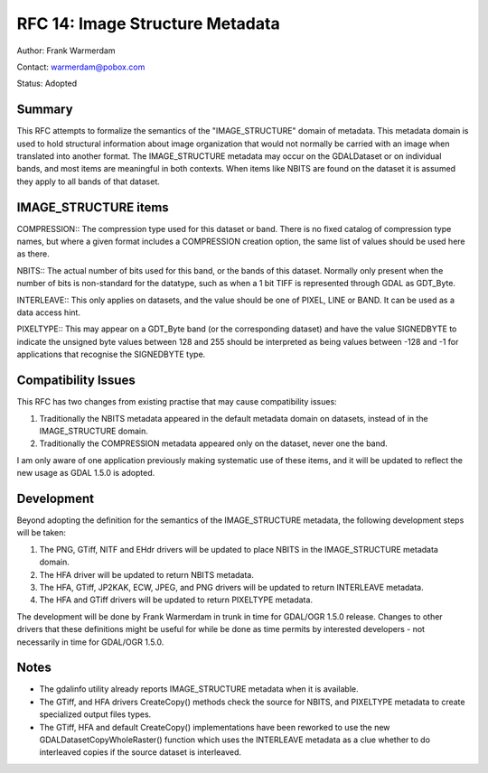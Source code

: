 .. _rfc-14:

================================================================================
RFC 14: Image Structure Metadata
================================================================================

Author: Frank Warmerdam

Contact: warmerdam@pobox.com

Status: Adopted

Summary
-------

This RFC attempts to formalize the semantics of the "IMAGE_STRUCTURE"
domain of metadata. This metadata domain is used to hold structural
information about image organization that would not normally be carried
with an image when translated into another format. The IMAGE_STRUCTURE
metadata may occur on the GDALDataset or on individual bands, and most
items are meaningful in both contexts. When items like NBITS are found
on the dataset it is assumed they apply to all bands of that dataset.

IMAGE_STRUCTURE items
---------------------

COMPRESSION:: The compression type used for this dataset or band. There
is no fixed catalog of compression type names, but where a given format
includes a COMPRESSION creation option, the same list of values should
be used here as there.

NBITS:: The actual number of bits used for this band, or the bands of
this dataset. Normally only present when the number of bits is
non-standard for the datatype, such as when a 1 bit TIFF is represented
through GDAL as GDT_Byte.

INTERLEAVE:: This only applies on datasets, and the value should be one
of PIXEL, LINE or BAND. It can be used as a data access hint.

PIXELTYPE:: This may appear on a GDT_Byte band (or the corresponding
dataset) and have the value SIGNEDBYTE to indicate the unsigned byte
values between 128 and 255 should be interpreted as being values between
-128 and -1 for applications that recognise the SIGNEDBYTE type.

Compatibility Issues
--------------------

This RFC has two changes from existing practise that may cause
compatibility issues:

1. Traditionally the NBITS metadata appeared in the default metadata
   domain on datasets, instead of in the IMAGE_STRUCTURE domain.
2. Traditionally the COMPRESSION metadata appeared only on the dataset,
   never one the band.

I am only aware of one application previously making systematic use of
these items, and it will be updated to reflect the new usage as GDAL
1.5.0 is adopted.

Development
-----------

Beyond adopting the definition for the semantics of the IMAGE_STRUCTURE
metadata, the following development steps will be taken:

1. The PNG, GTiff, NITF and EHdr drivers will be updated to place NBITS
   in the IMAGE_STRUCTURE metadata domain.
2. The HFA driver will be updated to return NBITS metadata.
3. The HFA, GTiff, JP2KAK, ECW, JPEG, and PNG drivers will be updated to
   return INTERLEAVE metadata.
4. The HFA and GTiff drivers will be updated to return PIXELTYPE
   metadata.

The development will be done by Frank Warmerdam in trunk in time for
GDAL/OGR 1.5.0 release. Changes to other drivers that these definitions
might be useful for while be done as time permits by interested
developers - not necessarily in time for GDAL/OGR 1.5.0.

Notes
-----

-  The gdalinfo utility already reports IMAGE_STRUCTURE metadata when it
   is available.
-  The GTiff, and HFA drivers CreateCopy() methods check the source for
   NBITS, and PIXELTYPE metadata to create specialized output files
   types.
-  The GTiff, HFA and default CreateCopy() implementations have been
   reworked to use the new GDALDatasetCopyWholeRaster() function which
   uses the INTERLEAVE metadata as a clue whether to do interleaved
   copies if the source dataset is interleaved.
